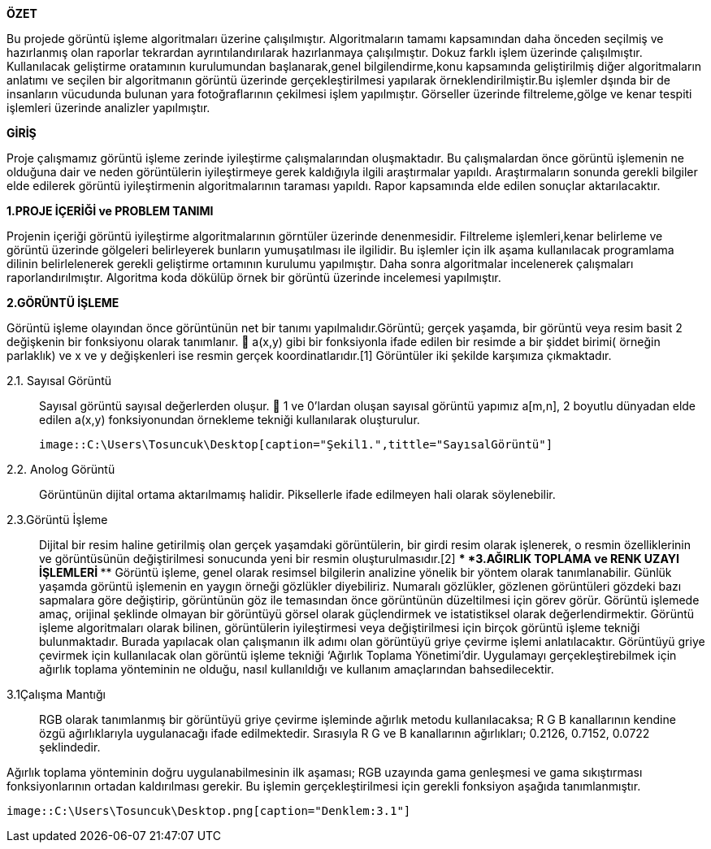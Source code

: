 .*ÖZET*
****
Bu projede görüntü işleme algoritmaları üzerine çalışılmıştır. Algoritmaların tamamı kapsamından daha önceden seçilmiş ve hazırlanmış olan raporlar tekrardan ayrıntılandırılarak hazırlanmaya çalışılmıştır. Dokuz farklı işlem üzerinde çalışılmıştır. Kullanılacak geliştirme oratamının kurulumundan başlanarak,genel bilgilendirme,konu kapsamında geliştirilmiş diğer algoritmaların anlatımı ve seçilen bir algoritmanın görüntü üzerinde gerçekleştirilmesi yapılarak örneklendirilmiştir.Bu işlemler dşında bir de insanların vücudunda bulunan yara fotoğraflarının çekilmesi işlem yapılmıştır. Görseller üzerinde filtreleme,gölge ve kenar tespiti işlemleri üzerinde analizler yapılmıştır.
****

.*GİRİŞ*
Proje çalışmamız görüntü işleme zerinde iyileştirme çalışmalarından oluşmaktadır. Bu çalışmalardan önce görüntü işlemenin ne olduğuna dair ve neden görüntülerin iyileştirmeye gerek kaldığıyla ilgili araştırmalar yapıldı. Araştırmaların sonunda gerekli bilgiler elde edilerek görüntü iyileştirmenin algoritmalarının taraması yapıldı. Rapor kapsamında elde edilen sonuçlar aktarılacaktır.
****
*1.PROJE İÇERİĞİ ve PROBLEM TANIMI*
****
Projenin içeriği görüntü iyileştirme algoritmalarının görntüler üzerinde denenmesidir. Filtreleme işlemleri,kenar belirleme ve görüntü üzerinde gölgeleri belirleyerek bunların yumuşatılması ile ilgilidir. Bu işlemler için ilk aşama kullanılacak programlama dilinin belirlelenerek gerekli geliştirme ortamının kurulumu yapılmıştır. Daha sonra algoritmalar incelenerek çalışmaları raporlandırılmıştır. Algoritma koda dökülüp örnek bir görüntü üzerinde incelemesi yapılmıştır.
****
*2.GÖRÜNTÜ İŞLEME*
****
Görüntü işleme olayından önce görüntünün net bir tanımı yapılmalıdır.Görüntü; gerçek yaşamda, bir görüntü veya resim basit 2 değişkenin bir fonksiyonu olarak tanımlanır.  a(x,y) gibi bir fonksiyonla ifade edilen bir resimde a bir şiddet birimi( örneğin parlaklık) ve x ve y değişkenleri ise resmin gerçek koordinatlarıdır.[1] Görüntüler iki şekilde karşımıza çıkmaktadır.
****
 2.1. Sayısal Görüntü::
 Sayısal görüntü sayısal değerlerden oluşur.  1 ve 0’lardan oluşan sayısal görüntü yapımız a[m,n], 2 boyutlu dünyadan elde edilen a(x,y) fonksiyonundan örnekleme tekniği kullanılarak oluşturulur. 
 
 image::C:\Users\Tosuncuk\Desktop[caption="Şekil1.",tittle="SayısalGörüntü"]
 
 2.2. Anolog Görüntü::
 Görüntünün dijital ortama aktarılmamış halidir. Piksellerle ifade edilmeyen hali olarak söylenebilir.
 
 2.3.Görüntü İşleme::
 Dijital bir resim haline getirilmiş olan gerçek yaşamdaki görüntülerin, bir girdi resim olarak işlenerek, o resmin özelliklerinin ve görüntüsünün değiştirilmesi sonucunda yeni bir resmin oluşturulmasıdır.[2]
 ****
 *3.AĞIRLIK TOPLAMA ve RENK UZAYI İŞLEMLERİ*
 ****
Görüntü işleme, genel olarak resimsel bilgilerin analizine yönelik bir yöntem olarak tanımlanabilir. Günlük yaşamda görüntü işlemenin en yaygın örneği gözlükler diyebiliriz. Numaralı gözlükler, gözlenen görüntüleri gözdeki bazı sapmalara göre değiştirip, görüntünün göz ile temasından önce görüntünün düzeltilmesi için görev görür. Görüntü işlemede amaç, orijinal şeklinde olmayan bir görüntüyü görsel olarak güçlendirmek ve istatistiksel olarak değerlendirmektir. Görüntü işleme algoritmaları olarak bilinen, görüntülerin iyileştirmesi veya değiştirilmesi için birçok görüntü işleme tekniği bulunmaktadır.
Burada yapılacak olan çalışmanın ilk adımı olan görüntüyü griye çevirme işlemi anlatılacaktır. Görüntüyü griye çevirmek için kullanılacak olan görüntü işleme tekniği ‘Ağırlık Toplama Yönetimi’dir. Uygulamayı gerçekleştirebilmek için ağırlık toplama yönteminin ne olduğu, nasıl kullanıldığı  ve kullanım amaçlarından bahsedilecektir.
****
3.1Çalışma Mantığı::
RGB olarak tanımlanmış bir görüntüyü griye çevirme işleminde ağırlık metodu kullanılacaksa; R G B kanallarının kendine özgü ağırlıklarıyla uygulanacağı ifade edilmektedir. Sırasıyla R G ve B kanallarının ağırlıkları; 0.2126, 0.7152, 0.0722 şeklindedir.

Ağırlık toplama yönteminin doğru uygulanabilmesinin ilk aşaması; RGB uzayında gama genleşmesi ve gama sıkıştırması fonksiyonlarının ortadan kaldırılması gerekir. Bu işlemin gerçekleştirilmesi için gerekli fonksiyon aşağıda tanımlanmıştır.

 
 image::C:\Users\Tosuncuk\Desktop.png[caption="Denklem:3.1"]
 
 

